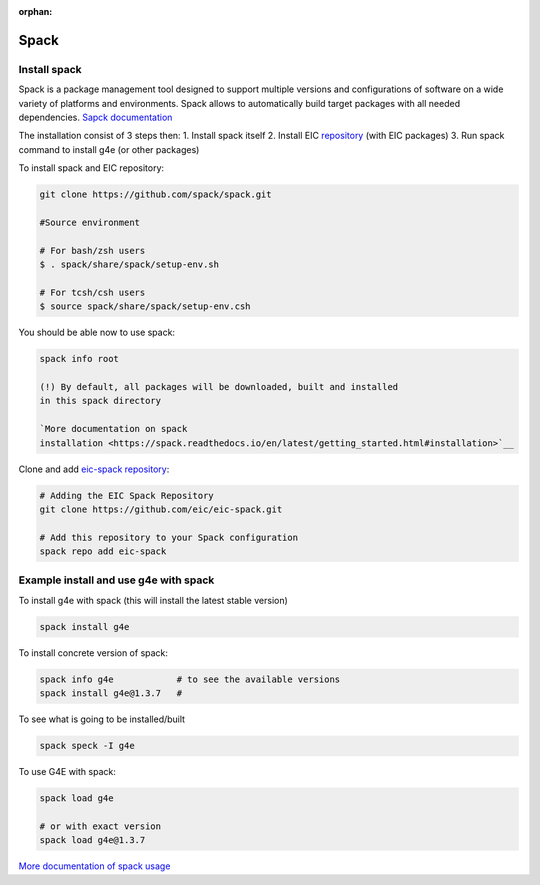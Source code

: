 :orphan:

Spack
-----


Install spack
.............

Spack is a package management tool designed to support multiple versions
and configurations of software on a wide variety of platforms and
environments. Spack allows to automatically build target packages with
all needed dependencies. `Sapck
documentation <https://spack.readthedocs.io/en/latest/getting_started.html#installation>`__

The installation consist of 3 steps then: 1. Install spack itself 2.
Install EIC `repository <https://github.com/eic/eic-spack>`__ (with EIC
packages) 3. Run spack command to install g4e (or other packages)

To install spack and EIC repository:

.. code:: bash

    git clone https://github.com/spack/spack.git

    #Source environment

    # For bash/zsh users
    $ . spack/share/spack/setup-env.sh

    # For tcsh/csh users
    $ source spack/share/spack/setup-env.csh

You should be able now to use spack:

.. code:: bash

    spack info root

    (!) By default, all packages will be downloaded, built and installed
    in this spack directory

    `More documentation on spack
    installation <https://spack.readthedocs.io/en/latest/getting_started.html#installation>`__

Clone and add `eic-spack
repository <https://github.com/eic/eic-spack>`__:

.. code:: bash

    # Adding the EIC Spack Repository
    git clone https://github.com/eic/eic-spack.git

    # Add this repository to your Spack configuration
    spack repo add eic-spack

Example install and use g4e with spack
......................................

To install g4e with spack (this will install the latest stable version)

.. code:: bash

    spack install g4e

To install concrete version of spack:

.. code:: bash

    spack info g4e            # to see the available versions
    spack install g4e@1.3.7   # 

To see what is going to be installed/built

.. code:: bash

    spack speck -I g4e

To use G4E with spack:

.. code:: bash

    spack load g4e

    # or with exact version
    spack load g4e@1.3.7

`More documentation of spack
usage <https://spack.readthedocs.io/en/latest/basic_usage.html>`__


